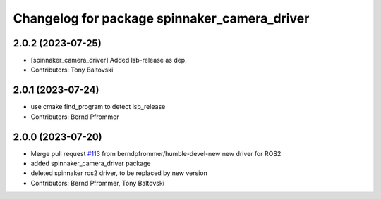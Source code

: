 ^^^^^^^^^^^^^^^^^^^^^^^^^^^^^^^^^^^^^^^^^^^^^
Changelog for package spinnaker_camera_driver
^^^^^^^^^^^^^^^^^^^^^^^^^^^^^^^^^^^^^^^^^^^^^

2.0.2 (2023-07-25)
------------------
* [spinnaker_camera_driver] Added lsb-release as dep.
* Contributors: Tony Baltovski

2.0.1 (2023-07-24)
------------------
* use cmake find_program to detect lsb_release
* Contributors: Bernd Pfrommer

2.0.0 (2023-07-20)
------------------
* Merge pull request `#113 <https://github.com/ros-drivers/flir_camera_driver/issues/113>`_ from berndpfrommer/humble-devel-new
  new driver for ROS2
* added spinnaker_camera_driver package
* deleted spinnaker ros2 driver, to be replaced by new version
* Contributors: Bernd Pfrommer, Tony Baltovski

